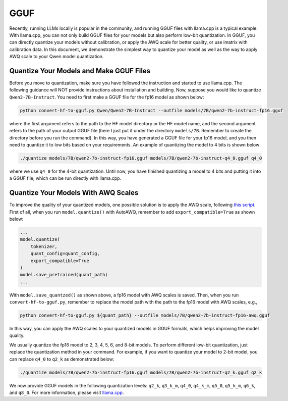 GGUF
===========================

Recently, running LLMs locally is popular in the community, and running
GGUF files with llama.cpp is a typical example. With llama.cpp, you can
not only build GGUF files for your models but also perform low-bit
quantization. In GGUF, you can directly quantize your models without
calibration, or apply the AWQ scale for better quality, or use imatrix
with calibration data. In this document, we demonstrate the simplest way
to quantize your model as well as the way to apply AWQ scale to your
Qwen model quantization.

Quantize Your Models and Make GGUF Files
----------------------------------------

Before you move to quantization, make sure you have followed the
instruction and started to use llama.cpp. The following guidance will
NOT provide instructions about installation and building. Now, suppose
you would like to quantize ``Qwen2-7B-Instruct``. You need to first make a
GGUF file for the fp16 model as shown below:

.. code:: bash

   python convert-hf-to-gguf.py Qwen/Qwen2-7B-Instruct --outfile models/7B/qwen2-7b-instruct-fp16.gguf

where the first argument refers to the path to the HF model directory or
the HF model name, and the second argument refers to the path of your
output GGUF file (here I just put it under the directory ``models/7B``.
Remember to create the directory before you run the command). In this
way, you have generated a GGUF file for your fp16 model, and you then
need to quantize it to low bits based on your requirements. An example
of quantizing the model to 4 bits is shown below:

.. code:: bash

   ./quantize models/7B/qwen2-7b-instruct-fp16.gguf models/7B/qwen2-7b-instruct-q4_0.gguf q4_0

where we use ``q4_0`` for the 4-bit quantization. Until now, you have
finished quantizing a model to 4 bits and putting it into a GGUF file,
which can be run directly with llama.cpp.

Quantize Your Models With AWQ Scales
------------------------------------

To improve the quality of your quantized models, one possible solution
is to apply the AWQ scale, following `this
script <https://github.com/casper-hansen/AutoAWQ/blob/main/docs/examples.md>`__.
First of all, when you run ``model.quantize()`` with AutoAWQ, remember
to add ``export_compatible=True`` as shown below:

.. code:: python

   ...
   model.quantize(
       tokenizer,
       quant_config=quant_config,
       export_compatible=True
   )
   model.save_pretrained(quant_path)
   ...

With ``model.save_quantzed()`` as shown above, a fp16 model with AWQ
scales is saved. Then, when you run ``convert-hf-to-gguf.py``, remember
to replace the model path with the path to the fp16 model with AWQ
scales, e.g.,

.. code:: bash

   python convert-hf-to-gguf.py ${quant_path} --outfile models/7B/qwen2-7b-instruct-fp16-awq.gguf

In this way, you can apply the AWQ scales to your quantized models in
GGUF formats, which helps improving the model quality.

We usually quantize the fp16 model to 2, 3, 4, 5, 6, and 8-bit models.
To perform different low-bit quantization, just replace the quantization
method in your command. For example, if you want to quantize your model
to 2-bit model, you can replace ``q4_0`` to ``q2_k`` as demonstrated
below:

.. code:: bash

   ./quantize models/7B/qwen2-7b-instruct-fp16.gguf models/7B/qwen2-7b-instruct-q2_k.gguf q2_k

We now provide GGUF models in the following quantization levels:
``q2_k``, ``q3_k_m``, ``q4_0``, ``q4_k_m``, ``q5_0``, ``q5_k_m``,
``q6_k``, and ``q8_0``. For more information, please visit
`llama.cpp <https://github.com/ggerganov/llama.cpp>`__.
